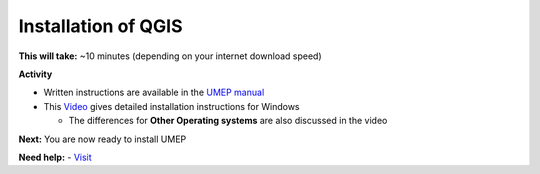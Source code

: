 .. _QGIS1:

Installation of QGIS
--------------------

**This will take:**  ~10 minutes (depending on your internet download speed)


**Activity**


-  Written instructions are available in the `UMEP
   manual <https://umep-docs.readthedocs.io/en/latest/Getting_Started.html>`__
-  This `Video <https://www.youtube.com/watch?v=HWW2TRwuM-8&t>`__  gives detailed
   installation instructions for Windows

   -  The differences for **Other Operating systems** are also discussed in the video

**Next:** You are now ready to install UMEP

**Need help:** 
-   `Visit <https://urban-meteorology-reading.github.io/UMEP-Workshop.io/Need-help.html>`__


